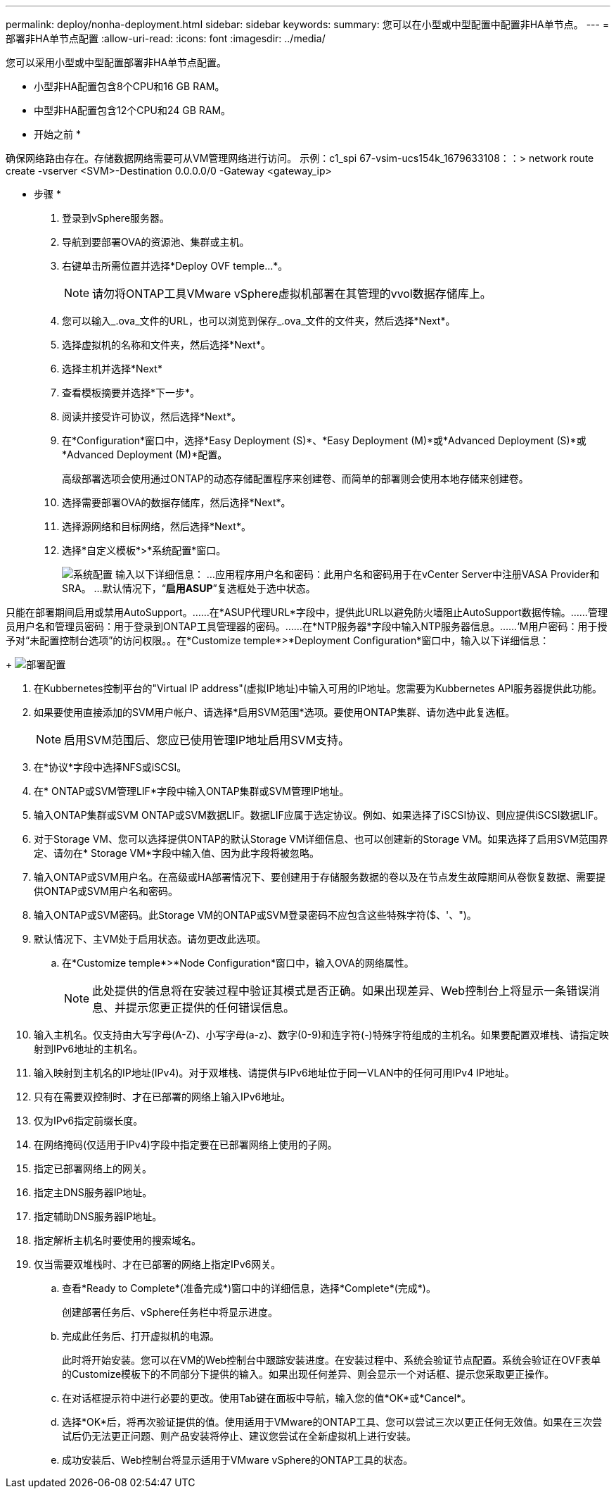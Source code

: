 ---
permalink: deploy/nonha-deployment.html 
sidebar: sidebar 
keywords:  
summary: 您可以在小型或中型配置中配置非HA单节点。 
---
= 部署非HA单节点配置
:allow-uri-read: 
:icons: font
:imagesdir: ../media/


[role="lead"]
您可以采用小型或中型配置部署非HA单节点配置。

* 小型非HA配置包含8个CPU和16 GB RAM。
* 中型非HA配置包含12个CPU和24 GB RAM。


* 开始之前 *

确保网络路由存在。存储数据网络需要可从VM管理网络进行访问。
示例：c1_spi 67-vsim-ucs154k_1679633108：：> network route create -vserver <SVM>-Destination 0.0.0.0/0 -Gateway <gateway_ip>

* 步骤 *

. 登录到vSphere服务器。
. 导航到要部署OVA的资源池、集群或主机。
. 右键单击所需位置并选择*Deploy OVF temple...*。
+

NOTE: 请勿将ONTAP工具VMware vSphere虚拟机部署在其管理的vvol数据存储库上。

. 您可以输入_.ova_文件的URL，也可以浏览到保存_.ova_文件的文件夹，然后选择*Next*。
. 选择虚拟机的名称和文件夹，然后选择*Next*。
. 选择主机并选择*Next*
. 查看模板摘要并选择*下一步*。
. 阅读并接受许可协议，然后选择*Next*。
. 在*Configuration*窗口中，选择*Easy Deployment (S)*、*Easy Deployment (M)*或*Advanced Deployment (S)*或*Advanced Deployment (M)*配置。
+
高级部署选项会使用通过ONTAP的动态存储配置程序来创建卷、而简单的部署则会使用本地存储来创建卷。

. 选择需要部署OVA的数据存储库，然后选择*Next*。
. 选择源网络和目标网络，然后选择*Next*。
. 选择*自定义模板*>*系统配置*窗口。
+
image:../media/ha-deployment-sys-config.png["系统配置"]
输入以下详细信息：
...应用程序用户名和密码：此用户名和密码用于在vCenter Server中注册VASA Provider和SRA。
...默认情况下，“*启用ASUP*”复选框处于选中状态。



只能在部署期间启用或禁用AutoSupport。……在*ASUP代理URL*字段中，提供此URL以避免防火墙阻止AutoSupport数据传输。……管理员用户名和管理员密码：用于登录到ONTAP工具管理器的密码。……在*NTP服务器*字段中输入NTP服务器信息。……‘M用户密码：用于授予对“未配置控制台选项”的访问权限。。在*Customize temple*>*Deployment Configuration*窗口中，输入以下详细信息：

+
image:../media/ha-deploy-config.png["部署配置"]

. 在Kubbernetes控制平台的"Virtual IP address"(虚拟IP地址)中输入可用的IP地址。您需要为Kubbernetes API服务器提供此功能。
. 如果要使用直接添加的SVM用户帐户、请选择*启用SVM范围*选项。要使用ONTAP集群、请勿选中此复选框。
+

NOTE: 启用SVM范围后、您应已使用管理IP地址启用SVM支持。

. 在*协议*字段中选择NFS或iSCSI。
. 在* ONTAP或SVM管理LIF*字段中输入ONTAP集群或SVM管理IP地址。
. 输入ONTAP集群或SVM ONTAP或SVM数据LIF。数据LIF应属于选定协议。例如、如果选择了iSCSI协议、则应提供iSCSI数据LIF。
. 对于Storage VM、您可以选择提供ONTAP的默认Storage VM详细信息、也可以创建新的Storage VM。如果选择了启用SVM范围界定、请勿在* Storage VM*字段中输入值、因为此字段将被忽略。
. 输入ONTAP或SVM用户名。在高级或HA部署情况下、要创建用于存储服务数据的卷以及在节点发生故障期间从卷恢复数据、需要提供ONTAP或SVM用户名和密码。
. 输入ONTAP或SVM密码。此Storage VM的ONTAP或SVM登录密码不应包含这些特殊字符($、'、")。
. 默认情况下、主VM处于启用状态。请勿更改此选项。
+
.. 在*Customize temple*>*Node Configuration*窗口中，输入OVA的网络属性。
+

NOTE: 此处提供的信息将在安装过程中验证其模式是否正确。如果出现差异、Web控制台上将显示一条错误消息、并提示您更正提供的任何错误信息。



. 输入主机名。仅支持由大写字母(A-Z)、小写字母(a-z)、数字(0-9)和连字符(-)特殊字符组成的主机名。如果要配置双堆栈、请指定映射到IPv6地址的主机名。
. 输入映射到主机名的IP地址(IPv4)。对于双堆栈、请提供与IPv6地址位于同一VLAN中的任何可用IPv4 IP地址。
. 只有在需要双控制时、才在已部署的网络上输入IPv6地址。
. 仅为IPv6指定前缀长度。
. 在网络掩码(仅适用于IPv4)字段中指定要在已部署网络上使用的子网。
. 指定已部署网络上的网关。
. 指定主DNS服务器IP地址。
. 指定辅助DNS服务器IP地址。
. 指定解析主机名时要使用的搜索域名。
. 仅当需要双堆栈时、才在已部署的网络上指定IPv6网关。
+
.. 查看*Ready to Complete*(准备完成*)窗口中的详细信息，选择*Complete*(完成*)。
+
创建部署任务后、vSphere任务栏中将显示进度。

.. 完成此任务后、打开虚拟机的电源。
+
此时将开始安装。您可以在VM的Web控制台中跟踪安装进度。在安装过程中、系统会验证节点配置。系统会验证在OVF表单的Customize模板下的不同部分下提供的输入。如果出现任何差异、则会显示一个对话框、提示您采取更正操作。

.. 在对话框提示符中进行必要的更改。使用Tab键在面板中导航，输入您的值*OK*或*Cancel*。
.. 选择*OK*后，将再次验证提供的值。使用适用于VMware的ONTAP工具、您可以尝试三次以更正任何无效值。如果在三次尝试后仍无法更正问题、则产品安装将停止、建议您尝试在全新虚拟机上进行安装。
.. 成功安装后、Web控制台将显示适用于VMware vSphere的ONTAP工具的状态。



